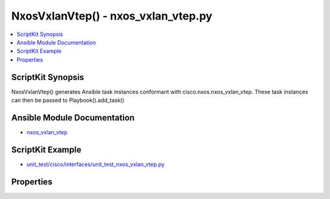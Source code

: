*******************************************
NxosVxlanVtep() - nxos_vxlan_vtep.py
*******************************************

.. contents::
   :local:
   :depth: 1

ScriptKit Synopsis
------------------
NxosVxlanVtep() generates Ansible task instances conformant with cisco.nxos.nxos_vxlan_vtep.
These task instances can then be passed to Playbook().add_task()

Ansible Module Documentation
----------------------------
- `nxos_vxlan_vtep <https://github.com/ansible-collections/cisco.nxos/blob/main/docs/cisco.nxos.nxos_vxlan_vtep_module.rst>`_

ScriptKit Example
-----------------
- `unit_test/cisco/interfaces/unit_test_nxos_vxlan_vtep.py <https://github.com/allenrobel/ask/blob/main/unit_test/cisco/nxos/unit_test_nxos_vxlan_vtep.py>`_

Properties
----------

================================        ==================================================
Property                                Description
================================        ==================================================
description                             Description of the NVE interface::

                                            - Type: str()
                                            - Examples:
                                                - task.description = 'my nve'

global_ingress_replication_bgp          Configures ingress replication protocol as bgp for
                                        all VNIs.::

                                            - Type: str()
                                            - Valid values: no, yes
                                            - Examples:
                                                - task.global_ingress_replication_bgp = 'no'
                                            - Availability:
                                                - Platform: Nexus 9000
                                                - Software: NX-OS 9.2(x) or higher

global_mcast_group_L2                   Global multicast IP prefix for L2 VNIs or the
                                        keyword 'default'.::

                                            - Type: str()
                                            - Valid values: An ipv4 multicast ip address
                                            - Examples:
                                                - task.global_mcast_group_L2 = '225.1.2.3'
                                            - Availability:
                                                - Platform: Nexus 9000
                                                - Software: NX-OS 9.2(x) or higher

global_mcast_group_L2                   Global multicast IP prefix for L3 VNIs or the
                                        keyword 'default'.

                                            - Type: str()
                                            - Valid values: An ipv4 multicast ip address
                                            - Examples:
                                                - task.global_mcast_group_L2 = '225.1.2.3'
                                            - Availability:
                                                - Platform: Nexus 9000
                                                - Software: NX-OS 9.2(x) or higher

global_suppress_arp                     Enables ARP suppression for all VNIs.::

                                            - Type: str()
                                            - Valid values: no, yes
                                            - Examples:
                                                - task.global_suppress_arp = 'no'
                                            - Availability:
                                                - Platform: Nexus 9000
                                                - Software: NX-OS 9.2(x) or higher

host_reachability                       Specify mechanism for host reachability advertisement.::

                                            - 'yes' indicates that BGP will be used for host
                                              reachability advertisement.
                                            - 'no' indicates that no protocol is used for host
                                              reachability advertisement.
                                            - Other host reachability advertisement protocols 
                                              (e.g. OpenFlow, controller, etc.) are not
                                              supported.::

                                            - Type: str()
                                            - Valid values: no, yes
                                            - Examples:
                                                - task.host_reachability = 'yes'

interface                               Interface name for the VXLAN Network
                                        Virtualization Endpoint.::

                                            - Type: str()
                                            - Examples:
                                                - task.interface = 'nve1'
                                            - Required

multisite_border_gateway_interface      The loopback interface whose IP address should be
                                        used for the NVE Multisite Border-gateway Interface.::

                                            - Type: str()
                                            - Valid values:
                                                - A loopback interface name
                                                - The keyword 'default'
                                            - Examples:
                                                - task.multisite_border_gateway_interface = 'Loopback2'
                                                - task.multisite_border_gateway_interface = 'default'
                                            - Availability:
                                                - Platform: Subset of Nexus 9000
                                                - Software: NX-OS 7.0(3)I7(x) or higher

shutdown                                Administratively shutdown the NVE interface.::

                                            - Type: str()
                                            - Valid values: no, yes
                                            - Examples:
                                                - task.shutdown = 'yes'

source_interface                        The loopback interface whose IP address should be
                                        used for the NVE interface::

                                            - Type: str()
                                            - Valid values: A loopback interface name
                                            - Examples:
                                                - task.source_interface = 'loopback2'

source_interface_hold_down_time         Suppresses advertisement of the NVE loopback address
                                        until the overlay has converged.::

                                            - Type: int()
                                            - Valid values: int() range: 1-1500
                                            - Units: seconds
                                            - Examples:
                                                - task.source_interface_hold_down_time = 300

state                                   Determines whether the config should be present or 
                                        not on the device.::

                                            - Type: str()
                                            - Valid values: absent, present
                                            - Examples:
                                                - task.state = 'present'
                                            - Required

task_name                               Freeform name for the task (ansible-playbook will
                                        print this when the task is run)::

                                            - Type: str()
                                            - Examples:
                                                - task.task_name = 'configure vni'

================================        ==================================================
